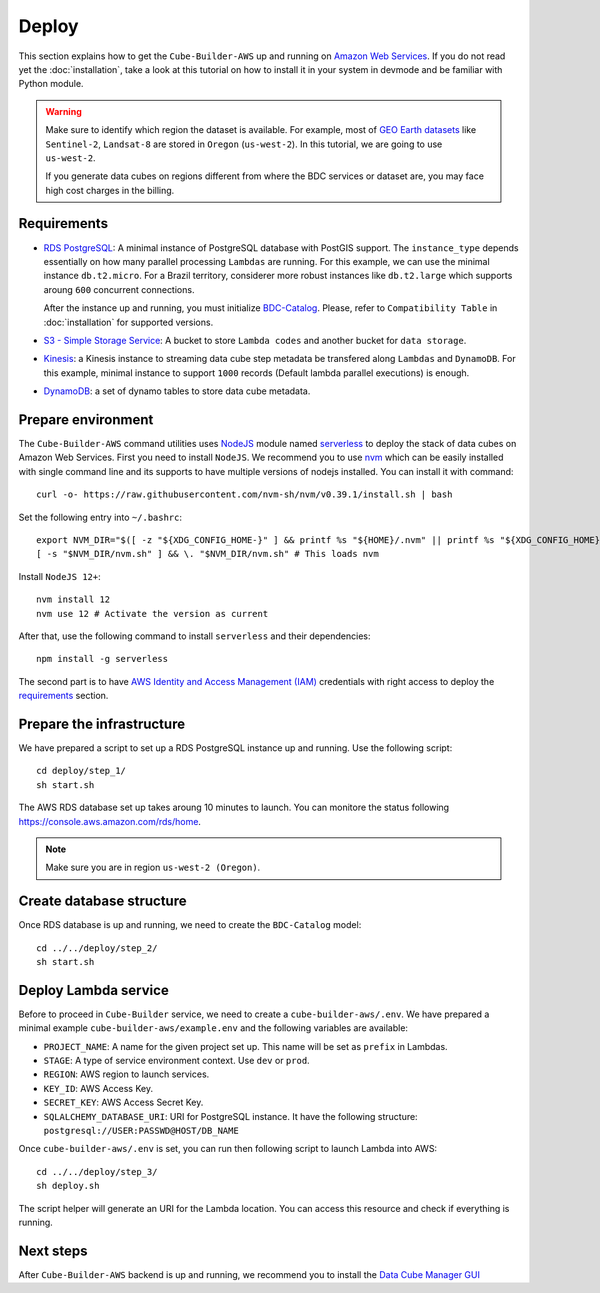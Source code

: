 ..
    This file is part of Cube Builder AWS.
    Copyright (C) 2022 INPE.

    This program is free software: you can redistribute it and/or modify
    it under the terms of the GNU General Public License as published by
    the Free Software Foundation, either version 3 of the License, or
    (at your option) any later version.

    This program is distributed in the hope that it will be useful,
    but WITHOUT ANY WARRANTY; without even the implied warranty of
    MERCHANTABILITY or FITNESS FOR A PARTICULAR PURPOSE. See the
    GNU General Public License for more details.

    You should have received a copy of the GNU General Public License
    along with this program. If not, see <https://www.gnu.org/licenses/gpl-3.0.html>.


Deploy
======

This section explains how to get the ``Cube-Builder-AWS`` up and running on `Amazon Web Services <https://aws.amazon.com/>`_.
If you do not read yet the :doc:`installation`, take a look at this tutorial on how to install it in your system in devmode
and be familiar with Python module.


.. warning::

    Make sure to identify which region the dataset is available.
    For example, most of `GEO Earth datasets <https://aws.amazon.com/earth/>`_ like ``Sentinel-2``, ``Landsat-8`` are 
    stored in ``Oregon`` (``us-west-2``). In this tutorial, we are going to use ``us-west-2``.

    If you generate data cubes on regions different from where the BDC services or dataset are,
    you may face high cost charges in the billing.



.. requirements:

Requirements
------------

- `RDS PostgreSQL <https://aws.amazon.com/rds/postgresql/>`_: A minimal instance of PostgreSQL database with PostGIS support.
  The ``instance_type`` depends essentially on how many parallel processing ``Lambdas`` are running. For this example,
  we can use the minimal instance ``db.t2.micro``. For a Brazil territory, considerer more robust instances like ``db.t2.large`` 
  which supports aroung ``600`` concurrent connections.

  After the instance up and running, you must initialize `BDC-Catalog <https://github.com/brazil-data-cube/bdc-catalog>`_. 
  Please, refer to ``Compatibility Table`` in :doc:`installation` for supported versions.

- `S3 - Simple Storage Service <https://aws.amazon.com/s3/>`_: A bucket to store ``Lambda codes`` and another bucket for ``data storage``.

- `Kinesis <https://aws.amazon.com/kinesis/>`_: a Kinesis instance to streaming data cube step metadata be transfered along ``Lambdas`` and ``DynamoDB``.
  For this example, minimal instance to support ``1000`` records (Default lambda parallel executions) is enough.

- `DynamoDB <https://aws.amazon.com/dynamodb/>`_: a set of dynamo tables to store data cube metadata.


Prepare environment
-------------------

The ``Cube-Builder-AWS`` command utilities uses `NodeJS <https://nodejs.org/en/>`_ module named `serverless <https://www.serverless.com/>`_
to deploy the stack of data cubes on Amazon Web Services.
First you need to install ``NodeJS``. We recommend you to use `nvm <https://github.com/nvm-sh/nvm>`_ which can be easily installed with
single command line and its supports to have multiple versions of nodejs installed. You can install it with command::

    curl -o- https://raw.githubusercontent.com/nvm-sh/nvm/v0.39.1/install.sh | bash


Set the following entry into ``~/.bashrc``::

    export NVM_DIR="$([ -z "${XDG_CONFIG_HOME-}" ] && printf %s "${HOME}/.nvm" || printf %s "${XDG_CONFIG_HOME}/nvm")"
    [ -s "$NVM_DIR/nvm.sh" ] && \. "$NVM_DIR/nvm.sh" # This loads nvm


Install ``NodeJS 12+``::

    nvm install 12
    nvm use 12 # Activate the version as current


After that, use the following command to install ``serverless`` and their dependencies::

    npm install -g serverless


The second part is to have `AWS Identity and Access Management (IAM) <https://aws.amazon.com/iam/>`_ credentials with right access to deploy
the `requirements`_ section.


Prepare the infrastructure
--------------------------

We have prepared a script to set up a RDS PostgreSQL instance up and running. Use the following script::

    cd deploy/step_1/
    sh start.sh


The AWS RDS database set up takes aroung 10 minutes to launch. You can monitore the status following
https://console.aws.amazon.com/rds/home.

.. note::

    Make sure you are in region ``us-west-2 (Oregon)``.



Create database structure
-------------------------

Once RDS database is up and running, we need to create the ``BDC-Catalog`` model::

    cd ../../deploy/step_2/
    sh start.sh


Deploy Lambda service
---------------------

Before to proceed in ``Cube-Builder`` service, we need to create a ``cube-builder-aws/.env``.
We have prepared a minimal example ``cube-builder-aws/example.env`` and the following variables are available:

- ``PROJECT_NAME``: A name for the given project set up. This name will be set as ``prefix`` in Lambdas.
- ``STAGE``: A type of service environment context. Use ``dev`` or ``prod``.
- ``REGION``: AWS region to launch services.
- ``KEY_ID``: AWS Access Key.
- ``SECRET_KEY``: AWS Access Secret Key.
- ``SQLALCHEMY_DATABASE_URI``: URI for PostgreSQL instance. It have the following structure: ``postgresql://USER:PASSWD@HOST/DB_NAME``

Once ``cube-builder-aws/.env`` is set, you can run then following script to launch Lambda into AWS::

    cd ../../deploy/step_3/
    sh deploy.sh


The script helper will generate an URI for the Lambda location.
You can access this resource and check if everything is running.


Next steps
----------

After ``Cube-Builder-AWS`` backend is up and running, we recommend you to install the `Data Cube Manager GUI <https://github.com/brazil-data-cube/dc-manager>`_
